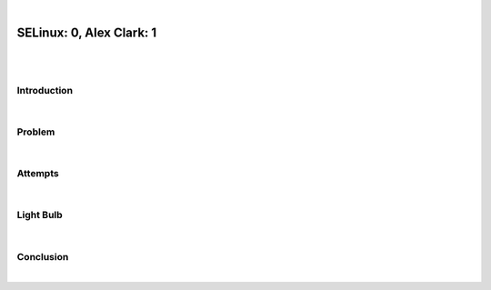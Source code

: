 |

SELinux: 0, Alex Clark: 1
=========================

|

.. image:: /images/selinux-0-alex-clark-1.jpg
    :align: center
    :class: blog-image

|

Introduction
------------

|

Problem
-------

|

Attempts
--------

|

Light Bulb
----------

|

Conclusion
----------

|
